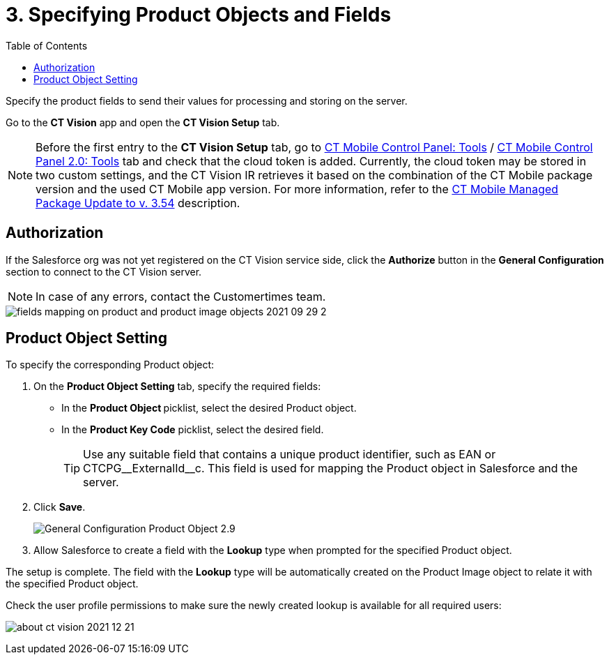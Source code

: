 = 3. Specifying Product Objects and Fields
:toc:

Specify the product fields to send their values for processing and storing on the server.

Go to the *CT Vision* app and open the *CT Vision Setup* tab.

[NOTE]
====
Before the first entry to the *CT Vision Setup* tab, go to xref:ctmobile:ios/admin-guide/ct-mobile-control-panel/ct-mobile-control-panel-tools/index.adoc#h3_2011978[CT Mobile Control Panel: Tools] / xref:ctmobile:ios/admin-guide/ct-mobile-control-panel-new/ct-mobile-control-panel-tools-new.adoc#h2_2011978[CT Mobile Control Panel 2.0: Tools] tab and check that the cloud token is added. Currently, the cloud token may be stored in two custom settings, and the CT Vision IR retrieves it based on the combination of the CT Mobile package version and the used CT Mobile app version. For more information, refer to the xref:ctmobile:ios/getting-started/installing-ct-mobile-package/ct-mobile-managed-package-update-to-v-3-54.adoc[CT Mobile Managed Package Update to v. 3.54] description.
====

[[h2_1981203353]]
== Authorization

If the Salesforce org was not yet registered on the CT Vision service side, click the *Authorize* button in the *General Configuration* section to connect to the CT Vision server.

[NOTE]
====
In case of any errors, contact the Customertimes team.
====

image::fields-mapping-on-product-and-product-image-objects-2021-09-29-2.png[align="center"]

[[h2_1362989108]]
== Product Object Setting

To specify the corresponding [.object]#Product# object:

. On the *Product Object Setting* tab, specify the required fields:
* In the **Product Object **picklist, select the desired [.object]#Product# object.
* In the **Product Key Code** picklist, select the desired field.
+
[TIP]
====
Use any suitable field that contains a unique product identifier, such as [.apiobject]#EAN# or [.apiobject]#CTCPG\__ExternalId__c#. This field is used for mapping the [.object]#Product# object in Salesforce and the server.
====
+
. Click *Save*.
+
image::General-Configuration-Product-Object-2.9.png[align="center"]
+
. Allow Salesforce to create a field with the *Lookup* type when prompted for the specified [.object]#Product# object.

The setup is complete. The field with the *Lookup* type will be automatically created on the [.object]#Product Image# object to relate it with the specified [.object]#Product# object.

Check the user profile permissions to make sure the newly created lookup is available for all required users:

image:about-ct-vision-2021-12-21.png[align="center"]
